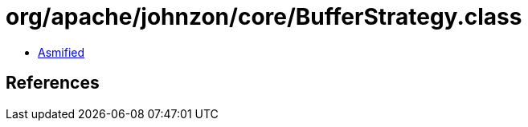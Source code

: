 = org/apache/johnzon/core/BufferStrategy.class

 - link:BufferStrategy-asmified.java[Asmified]

== References

